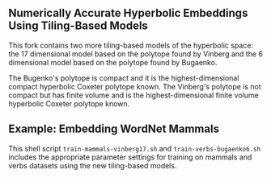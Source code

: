 ** Numerically Accurate Hyperbolic Embeddings Using Tiling-Based Models

This fork contains two more tiling-based models of the hyperbolic space: 
the 17 dimensional model based on the polytope found by Vinberg and the 6 dimensional model based on the polytope found by Bugaenko. 

The Bugenko's polytope is compact and it is the highest-dimensional compact hyperbolic Coxeter polytope known. 
The Vinberg's polytope is not compact but has finite volume and is the highest-dimensional finite volume hyperbolic Coxeter polytope known. 


** Example: Embedding WordNet Mammals

This shell script =train-mammals-vinberg17.sh= and =train-verbs-bugaenko6.sh= includes the appropriate parameter settings for training on mammals and verbs datasets using the new tiling-based models. 
